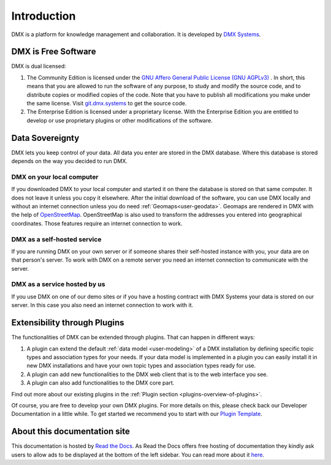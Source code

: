 .. _intro:

############
Introduction
############

DMX is a platform for knowledge management and collaboration.
It is developed by `DMX Systems <https://dmx.berlin>`_.

.. _intro-license:

********************
DMX is Free Software
********************

DMX is dual licensed:

#.  The Community Edition is licensed under the `GNU Affero General Public License (GNU AGPLv3) <https://www.gnu.org/licenses/agpl-3.0.en.html>`_ . In short, this means that you are allowed to run the software of any purpose, to study and modify the source code, and to distribute copies or modified copies of the code. Note that you have to publish all modifications you make under the same license. Visit `git.dmx.systems <https://git.dmx.systems/explore>`_ to get the source code. 
#.  The Enterprise Edition is licensed under a proprietary license. With the Enterprise Edition you are entitled to develop or use proprietary plugins or other modifications of the software.

.. _intro-data-sovereignty:

****************
Data Sovereignty
****************

DMX lets you keep control of your data.
All data you enter are stored in the DMX database.
Where this database is stored depends on the way you decided to run DMX.

DMX on your local computer
==========================

If you downloaded DMX to your local computer and started it on there the database is stored on that same computer.
It does not leave it unless you copy it elsewhere.
After the initial download of the software, you can use DMX locally and without an internet connection unless you do need :ref:`Geomaps<user-geodata>`.
Geomaps are rendered in DMX with the help of `OpenStreetMap <https://www.openstreetmap.org>`_.
OpenStreetMap is also used to transform the addresses you entered into geographical coordinates.
Those features require an internet connection to work.

DMX as a self-hosted service
============================

If you are running DMX on your own server or if someone shares their self-hosted instance with you, your data are on that person's server.
To work with DMX on a remote server you need an internet connection to communicate with the server.

DMX as a service hosted by us
=============================

If you use DMX on one of our demo sites or if you have a hosting contract with DMX Systems your data is stored on our server.
In this case you also need an internet connection to work with it.

.. _intro-entensibility-though-plugins:

*****************************
Extensibility through Plugins
*****************************

The functionalities of DMX can be extended through plugins.
That can happen in different ways:

#. A plugin can extend the default :ref:`data model <user-modeling>` of a DMX installation by defining specific topic types and association types for your needs. If your data model is implemented in a plugin you can easily install it in new DMX installations and have your own topic types and association types ready for use.
#. A plugin can add new functionalities to the DMX web client that is to the web interface you see.
#. A plugin can also add functionalities to the DMX core part.

Find out more about our existing plugins in the :ref:`Plugin section <plugins-overview-of-plugins>`.

Of course, you are free to develop your own DMX plugins.
For more details on this, please check back our Developer Documentation in a little while.
To get started we recommend you to start with our `Plugin Template <https://git.dmx.systems/dmx-plugins/dmx-plugin-template>`_.

*****************************
About this documentation site
*****************************

This documentation is hosted by `Read the Docs <https://readthedocs.org/>`_.
As Read the Docs offers free hosting of documentation they kindly ask users to allow ads to be displayed at the bottom of the left sidebar. You can read more about it `here <https://docs.readthedocs.io/en/latest/advertising/ethical-advertising.html>`_.



